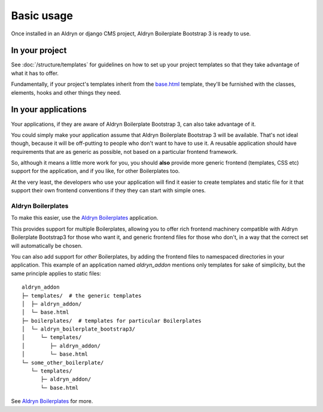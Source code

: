 ###########
Basic usage
###########

Once installed in an Aldryn or django CMS project,
Aldryn Boilerplate Bootstrap 3 is ready to use.


===============
In your project
===============

See :doc:`/structure/templates` for guidelines on how to set up your project
templates so that they take advantage of what it has to offer.

Fundamentally, if your project's templates inherit from the
`base.html <https://github.com/aldryn/aldryn-boilerplate-bootstrap3/blob/master/templates/base.html>`_
template, they'll be furnished with the classes, elements, hooks and other
things they need.


====================
In your applications
====================

Your applications, if they are aware of Aldryn Boilerplate Bootstrap 3, can
also take advantage of it.

You could simply make your application assume that Aldryn Boilerplate
Bootstrap 3 will be available. That's not ideal though, because it will be
off-putting to people who don't want to have to use it. A reusable application
should have requirements that are as generic as possible, not based on a
particular frontend framework.

So, although it means a little more work for you, you should **also** provide
more generic frontend (templates, CSS etc) support for the application, and if
you like, for other Boilerplates too.

At the very least, the developers who use your application will find it easier
to create templates and static file for it that support their own frontend
conventions if they they can start with simple ones.


Aldryn Boilerplates
===================

To make this easier, use the
`Aldryn Boilerplates <https://github.com/aldryn/aldryn-boilerplates>`_
application.

This provides support for multiple Boilerplates, allowing you to offer rich
frontend machinery compatible with Aldryn Boilerplate Bootstrap3 for those who
want it, and generic frontend files for those who don't, in a way that the
correct set will automatically be chosen.

You can also add support for *other* Boilerplates, by adding the frontend
files to namespaced directories in your application. This example of an
application named `aldryn_addon` mentions only templates for sake of simplicity,
but the same principle applies to static files::

    aldryn_addon
    ├─ templates/  # the generic templates
    │  ├─ aldryn_addon/
    │  └─ base.html
    ├─ boilerplates/  # templates for particular Boilerplates
    │  └─ aldryn_boilerplate_bootstrap3/
    │     └─ templates/
    │        ├─ aldryn_addon/
    │        └─ base.html
    └─ some_other_boilerplate/
       └─ templates/
          ├─ aldryn_addon/
          └─ base.html

See `Aldryn Boilerplates <https://github.com/aldryn/aldryn-boilerplates>`_
for more.
